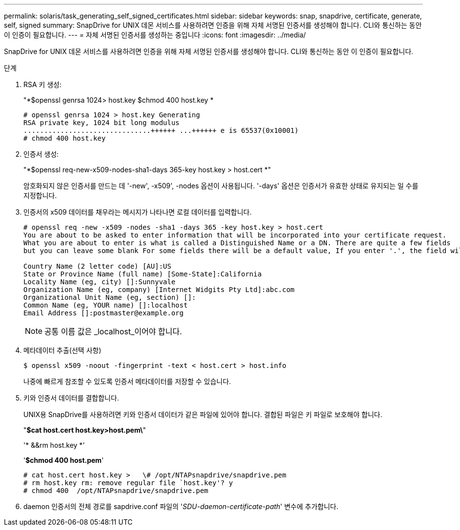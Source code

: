 ---
permalink: solaris/task_generating_self_signed_certificates.html 
sidebar: sidebar 
keywords: snap, snapdrive, certificate, generate, self, signed 
summary: SnapDrive for UNIX 데몬 서비스를 사용하려면 인증을 위해 자체 서명된 인증서를 생성해야 합니다. CLI와 통신하는 동안 이 인증이 필요합니다. 
---
= 자체 서명된 인증서를 생성하는 중입니다
:icons: font
:imagesdir: ../media/


[role="lead"]
SnapDrive for UNIX 데몬 서비스를 사용하려면 인증을 위해 자체 서명된 인증서를 생성해야 합니다. CLI와 통신하는 동안 이 인증이 필요합니다.

.단계
. RSA 키 생성:
+
"*$openssl genrsa 1024> host.key $chmod 400 host.key *

+
[listing]
----
# openssl genrsa 1024 > host.key Generating
RSA private key, 1024 bit long modulus
...............................++++++ ...++++++ e is 65537(0x10001)
# chmod 400 host.key
----
. 인증서 생성:
+
"*$openssl req-new-x509-nodes-sha1-days 365-key host.key > host.cert *"

+
암호화되지 않은 인증서를 만드는 데 '-new', -x509', -nodes 옵션이 사용됩니다. '-days' 옵션은 인증서가 유효한 상태로 유지되는 일 수를 지정합니다.

. 인증서의 x509 데이터를 채우라는 메시지가 나타나면 로컬 데이터를 입력합니다.
+
[listing]
----
# openssl req -new -x509 -nodes -sha1 -days 365 -key host.key > host.cert
You are about to be asked to enter information that will be incorporated into your certificate request.
What you are about to enter is what is called a Distinguished Name or a DN. There are quite a few fields
but you can leave some blank For some fields there will be a default value, If you enter '.', the field will be left blank.

Country Name (2 letter code) [AU]:US
State or Province Name (full name) [Some-State]:California
Locality Name (eg, city) []:Sunnyvale
Organization Name (eg, company) [Internet Widgits Pty Ltd]:abc.com
Organizational Unit Name (eg, section) []:
Common Name (eg, YOUR name) []:localhost
Email Address []:postmaster@example.org
----
+

NOTE: 공통 이름 값은 _localhost_이어야 합니다.

. 메타데이터 추출(선택 사항)
+
 $ openssl x509 -noout -fingerprint -text < host.cert > host.info
+
나중에 빠르게 참조할 수 있도록 인증서 메타데이터를 저장할 수 있습니다.

. 키와 인증서 데이터를 결합합니다.
+
UNIX용 SnapDrive를 사용하려면 키와 인증서 데이터가 같은 파일에 있어야 합니다. 결합된 파일은 키 파일로 보호해야 합니다.

+
"*$cat host.cert host.key>host.pem\*"

+
'* &&rm host.key *'

+
'*$chmod 400 host.pem*'

+
[listing]
----
# cat host.cert host.key >   \# /opt/NTAPsnapdrive/snapdrive.pem
# rm host.key rm: remove regular file `host.key'? y
# chmod 400  /opt/NTAPsnapdrive/snapdrive.pem
----
. daemon 인증서의 전체 경로를 sapdrive.conf 파일의 '_SDU-daemon-certificate-path_' 변수에 추가합니다.


